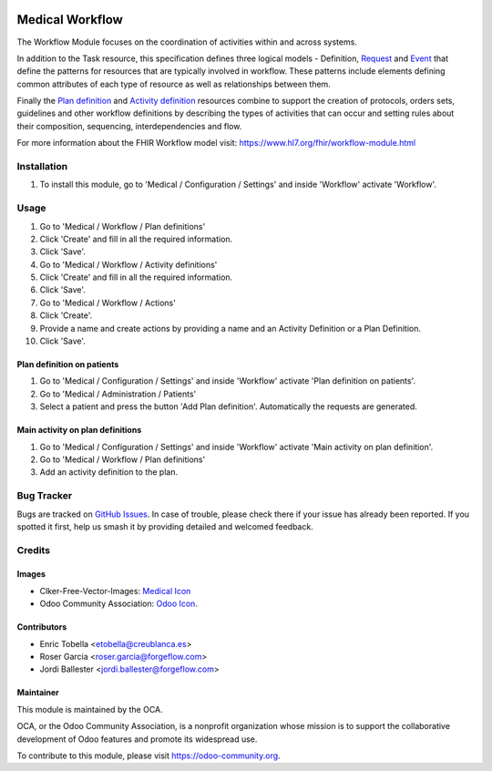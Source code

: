 .. image:: https://img.shields.io/badge/licence-LGPL--3-blue.svg
   :target: https://www.gnu.org/licenses/lgpl-3.0-standalone.html
   :alt: License: LGPL-3

================
Medical Workflow
================

The Workflow Module focuses on the coordination of activities within and
across systems.

In addition to the Task resource, this specification defines three logical
models - Definition, `Request <https://www.hl7.org/fhir/request.html>`_ and
`Event <https://www.hl7.org/fhir/event.html>`_ that define the patterns for
resources that are typically involved in workflow. These patterns include
elements defining common attributes of each type of resource as well as
relationships between them.

Finally the `Plan definition <https://www.hl7.org/fhir/plandefinition.html>`_
and `Activity definition <https://www.hl7.org/fhir/activitydefinition.html>`_
resources combine to support the creation of protocols, orders sets,
guidelines and other workflow definitions by describing the types of
activities that can occur and setting rules about their composition,
sequencing, interdependencies and flow.

For more information about the FHIR Workflow model visit: https://www.hl7.org/fhir/workflow-module.html

Installation
============

#. To install this module, go to 'Medical / Configuration / Settings' and inside
   'Workflow' activate 'Workflow'.

Usage
=====

#. Go to 'Medical / Workflow / Plan definitions'
#. Click 'Create' and fill in all the required information.
#. Click 'Save'.
#. Go to 'Medical / Workflow / Activity definitions'
#. Click 'Create' and fill in all the required information.
#. Click 'Save'.
#. Go to 'Medical / Workflow / Actions'
#. Click 'Create'.
#. Provide a name and create actions by providing a name and an Activity
   Definition or a Plan Definition.
#. Click 'Save'.

Plan definition on patients
---------------------------
#. Go to 'Medical / Configuration / Settings' and inside
   'Workflow' activate 'Plan definition on patients'.
#. Go to 'Medical / Administration / Patients'
#. Select a patient and press the button 'Add Plan definition'. Automatically
   the requests are generated.

Main activity on plan definitions
---------------------------------
#. Go to 'Medical / Configuration / Settings' and inside
   'Workflow' activate 'Main activity on plan definition'.
#. Go to 'Medical / Workflow / Plan definitions'
#. Add an activity definition to the plan.

.. image:: https://odoo-community.org/website/image/ir.attachment/5784_f2813bd/datas
   :alt: Try me on Runbot
   :target: https://runbot.odoo-community.org/runbot/159/11.0

Bug Tracker
===========

Bugs are tracked on `GitHub Issues
<https://github.com/OCA/{project_repo}/issues>`_. In case of trouble, please
check there if your issue has already been reported. If you spotted it first,
help us smash it by providing detailed and welcomed feedback.

Credits
=======

Images
------

* Clker-Free-Vector-Images: `Medical Icon <https://pixabay.com/es/de-salud-medicina-serpiente-alas-304919/>`_
* Odoo Community Association: `Odoo Icon <https://odoo-community.org/logo.png>`_.

Contributors
------------

* Enric Tobella <etobella@creublanca.es>
* Roser Garcia <roser.garcia@forgeflow.com>
* Jordi Ballester <jordi.ballester@forgeflow.com>

Maintainer
----------

.. image:: https://odoo-community.org/logo.png
   :alt: Odoo Community Association
   :target: https://odoo-community.org

This module is maintained by the OCA.

OCA, or the Odoo Community Association, is a nonprofit organization whose
mission is to support the collaborative development of Odoo features and
promote its widespread use.

To contribute to this module, please visit https://odoo-community.org.
